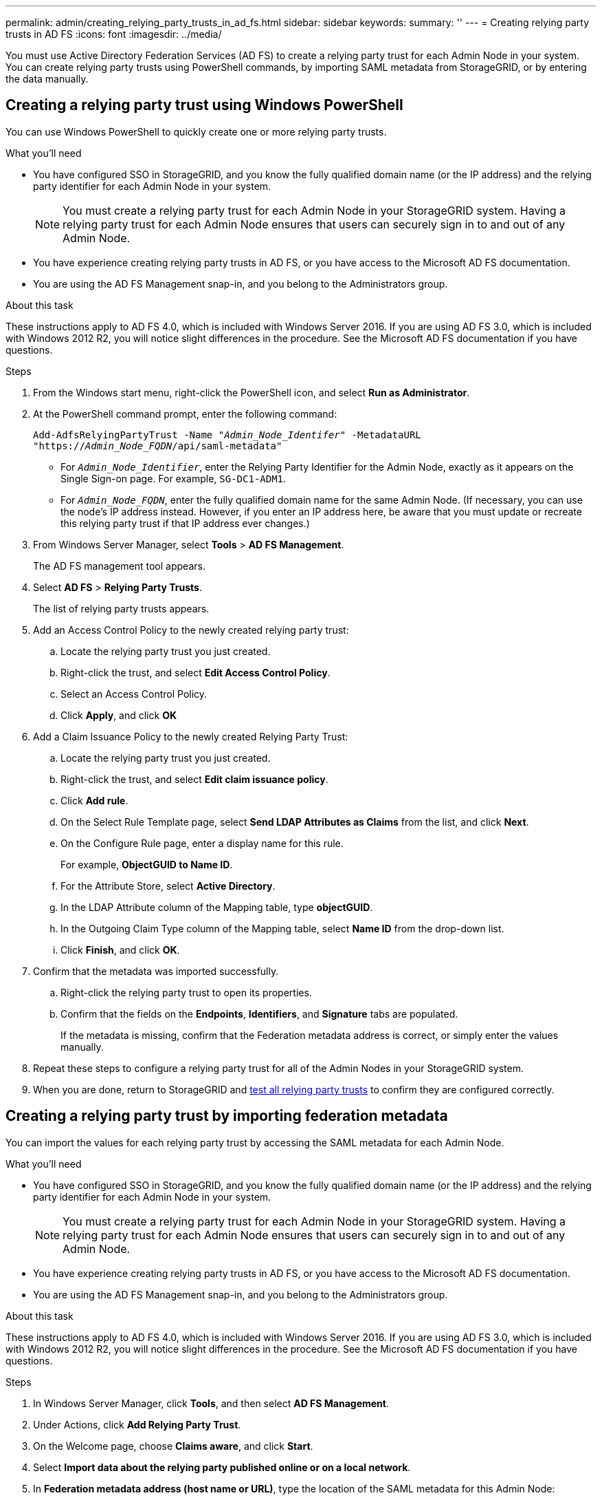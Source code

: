 ---
permalink: admin/creating_relying_party_trusts_in_ad_fs.html
sidebar: sidebar
keywords:
summary: ''
---
= Creating relying party trusts in AD FS
:icons: font
:imagesdir: ../media/

[.lead]
You must use Active Directory Federation Services (AD FS) to create a relying party trust for each Admin Node in your system. You can create relying party trusts using PowerShell commands, by importing SAML metadata from StorageGRID, or by entering the data manually.

== Creating a relying party trust using Windows PowerShell


You can use Windows PowerShell to quickly create one or more relying party trusts.

.What you'll need

* You have configured SSO in StorageGRID, and you know the fully qualified domain name (or the IP address) and the relying party identifier for each Admin Node in your system.
+
NOTE: You must create a relying party trust for each Admin Node in your StorageGRID system. Having a relying party trust for each Admin Node ensures that users can securely sign in to and out of any Admin Node.

* You have experience creating relying party trusts in AD FS, or you have access to the Microsoft AD FS documentation.
* You are using the AD FS Management snap-in, and you belong to the Administrators group.

.About this task

These instructions apply to AD FS 4.0, which is included with Windows Server 2016. If you are using AD FS 3.0, which is included with Windows 2012 R2, you will notice slight differences in the procedure. See the Microsoft AD FS documentation if you have questions.

.Steps

. From the Windows start menu, right-click the PowerShell icon, and select *Run as Administrator*.
. At the PowerShell command prompt, enter the following command:

+
`Add-AdfsRelyingPartyTrust -Name "_Admin_Node_Identifer_" -MetadataURL "https://_Admin_Node_FQDN_/api/saml-metadata"`
+
 ** For `_Admin_Node_Identifier_`, enter the Relying Party Identifier for the Admin Node, exactly as it appears on the Single Sign-on page. For example, `SG-DC1-ADM1`.
 ** For `_Admin_Node_FQDN_`, enter the fully qualified domain name for the same Admin Node. (If necessary, you can use the node's IP address instead. However, if you enter an IP address here, be aware that you must update or recreate this relying party trust if that IP address ever changes.)
+
. From Windows Server Manager, select *Tools* > *AD FS Management*.
+
The AD FS management tool appears.

. Select *AD FS* > *Relying Party Trusts*.
+
The list of relying party trusts appears.

. Add an Access Control Policy to the newly created relying party trust:
 .. Locate the relying party trust you just created.
 .. Right-click the trust, and select *Edit Access Control Policy*.
 .. Select an Access Control Policy.
 .. Click *Apply*, and click *OK*
. Add a Claim Issuance Policy to the newly created Relying Party Trust:
 .. Locate the relying party trust you just created.
 .. Right-click the trust, and select *Edit claim issuance policy*.
 .. Click *Add rule*.
 .. On the Select Rule Template page, select *Send LDAP Attributes as Claims* from the list, and click *Next*.
 .. On the Configure Rule page, enter a display name for this rule.
+
For example, *ObjectGUID to Name ID*.

 .. For the Attribute Store, select *Active Directory*.
 .. In the LDAP Attribute column of the Mapping table, type *objectGUID*.
 .. In the Outgoing Claim Type column of the Mapping table, select *Name ID* from the drop-down list.
 .. Click *Finish*, and click *OK*.
. Confirm that the metadata was imported successfully.
 .. Right-click the relying party trust to open its properties.
 .. Confirm that the fields on the *Endpoints*, *Identifiers*, and *Signature* tabs are populated.
+
If the metadata is missing, confirm that the Federation metadata address is correct, or simply enter the values manually.
. Repeat these steps to configure a relying party trust for all of the Admin Nodes in your StorageGRID system.
. When you are done, return to StorageGRID and xref:testing_relying_party_trusts.adoc[test all relying party trusts] to confirm they are configured correctly.

== Creating a relying party trust by importing federation metadata


You can import the values for each relying party trust by accessing the SAML metadata for each Admin Node.

.What you'll need

* You have configured SSO in StorageGRID, and you know the fully qualified domain name (or the IP address) and the relying party identifier for each Admin Node in your system.
+
NOTE: You must create a relying party trust for each Admin Node in your StorageGRID system. Having a relying party trust for each Admin Node ensures that users can securely sign in to and out of any Admin Node.

* You have experience creating relying party trusts in AD FS, or you have access to the Microsoft AD FS documentation.
* You are using the AD FS Management snap-in, and you belong to the Administrators group.

.About this task

These instructions apply to AD FS 4.0, which is included with Windows Server 2016. If you are using AD FS 3.0, which is included with Windows 2012 R2, you will notice slight differences in the procedure. See the Microsoft AD FS documentation if you have questions.

.Steps

. In Windows Server Manager, click *Tools*, and then select *AD FS Management*.
. Under Actions, click *Add Relying Party Trust*.
. On the Welcome page, choose *Claims aware*, and click *Start*.
. Select *Import data about the relying party published online or on a local network*.
. In *Federation metadata address (host name or URL)*, type the location of the SAML metadata for this Admin Node:
+
`https://_Admin_Node_FQDN_/api/saml-metadata`
+
For `_Admin_Node_FQDN_`, enter the fully qualified domain name for the same Admin Node. (If necessary, you can use the node's IP address instead. However, if you enter an IP address here, be aware that you must update or recreate this relying party trust if that IP address ever changes.)

. Complete the Relying Party Trust wizard, save the relying party trust, and close the wizard.
+
NOTE: When entering the display name, use the Relying Party Identifier for the Admin Node, exactly as it appears on the Single Sign-on page in the Grid Manager. For example, `SG-DC1-ADM1`.

. Add a claim rule:
 .. Right-click the trust, and select *Edit claim issuance policy*.
 .. Click *Add rule*:
 .. On the Select Rule Template page, select *Send LDAP Attributes as Claims* from the list, and click *Next*.
 .. On the Configure Rule page, enter a display name for this rule.
+
For example, *ObjectGUID to Name ID*.

 .. For the Attribute Store, select *Active Directory*.
 .. In the LDAP Attribute column of the Mapping table, type *objectGUID*.
 .. In the Outgoing Claim Type column of the Mapping table, select *Name ID* from the drop-down list.
 .. Click *Finish*, and click *OK*.
. Confirm that the metadata was imported successfully.
 .. Right-click the relying party trust to open its properties.
 .. Confirm that the fields on the *Endpoints*, *Identifiers*, and *Signature* tabs are populated.
+
If the metadata is missing, confirm that the Federation metadata address is correct, or simply enter the values manually.
. Repeat these steps to configure a relying party trust for all of the Admin Nodes in your StorageGRID system.
. When you are done, return to StorageGRID and xref:testing_relying_party_trusts.adoc[test all relying party trusts] to confirm they are configured correctly.

== Creating a relying party trust manually


If you choose not to import the data for the relying part trusts, you can enter the values manually.

.What you'll need

* You have configured SSO in StorageGRID, and you know the fully qualified domain name (or the IP address) and the relying party identifier for each Admin Node in your system.
+
NOTE: You must create a relying party trust for each Admin Node in your StorageGRID system. Having a relying party trust for each Admin Node ensures that users can securely sign in to and out of any Admin Node.

* You have the custom certificate that was uploaded for the StorageGRID management interface, or you know how to log in to an Admin Node from the command shell.
* You have experience creating relying party trusts in AD FS, or you have access to the Microsoft AD FS documentation.
* You are using the AD FS Management snap-in, and you belong to the Administrators group.

.About this task

These instructions apply to AD FS 4.0, which is included with Windows Server 2016. If you are using AD FS 3.0, which is included with Windows 2012 R2, you will notice slight differences in the procedure. See the Microsoft AD FS documentation if you have questions.

.Steps

. In Windows Server Manager, click *Tools*, and then select *AD FS Management*.
. Under Actions, click *Add Relying Party Trust*.
. On the Welcome page, choose *Claims aware*, and click *Start*.
. Select *Enter data about the relying party manually*, and click *Next*.
. Complete the Relying Party Trust wizard:
 .. Enter a display name for this Admin Node.
+
For consistency, use the Relying Party Identifier for the Admin Node, exactly as it appears on the Single Sign-on page in the Grid Manager. For example, `SG-DC1-ADM1`.

 .. Skip the step to configure an optional token encryption certificate.
 .. On the Configure URL page, select the *Enable support for the SAML 2.0 WebSSO protocol* check box.
 .. Type the SAML service endpoint URL for the Admin Node:
+
`https://_Admin_Node_FQDN_/api/saml-response`
+
For `_Admin_Node_FQDN_`, enter the fully qualified domain name for the Admin Node. (If necessary, you can use the node's IP address instead. However, if you enter an IP address here, be aware that you must update or recreate this relying party trust if that IP address ever changes.)

 .. On the Configure Identifiers page, specify the Relying Party Identifier for the same Admin Node:
+
`_Admin_Node_Identifier_`
+
For `_Admin_Node_Identifier_`, enter the Relying Party Identifier for the Admin Node, exactly as it appears on the Single Sign-on page. For example, `SG-DC1-ADM1`.

 .. Review the settings, save the relying party trust, and close the wizard.
+
The Edit Claim Issuance Policy dialog box appears.
+
NOTE: If the dialog box does not appear, right-click the trust, and select *Edit claim issuance policy*.
. To start the Claim Rule wizard, click *Add rule*:
 .. On the Select Rule Template page, select *Send LDAP Attributes as Claims* from the list, and click *Next*.
 .. On the Configure Rule page, enter a display name for this rule.
+
For example, *ObjectGUID to Name ID*.

 .. For the Attribute Store, select *Active Directory*.
 .. In the LDAP Attribute column of the Mapping table, type *objectGUID*.
 .. In the Outgoing Claim Type column of the Mapping table, select *Name ID* from the drop-down list.
 .. Click *Finish*, and click *OK*.
. Right-click the relying party trust to open its properties.

. On the *Endpoints* tab, configure the endpoint for single logout (SLO):
 .. Click *Add SAML*.
 .. Select *Endpoint Type* > *SAML Logout*.
 .. Select *Binding* > *Redirect*.
 .. In the *Trusted URL* field, enter the URL used for single logout (SLO) from this Admin Node:
+
`https://_Admin_Node_FQDN_/api/saml-logout`
+
For `_Admin_Node_FQDN_`, enter the Admin Node's fully qualified domain name. (If necessary, you can use the node's IP address instead. However, if you enter an IP address here, be aware that you must update or recreate this relying party trust if that IP address ever changes.)

 .. Click *OK*.

. On the *Signature* tab, specify the signature certificate for this relying party trust:
 .. Add the custom certificate:
  *** If you have the custom management certificate you uploaded to StorageGRID, select that certificate.
  *** If you do not have the custom certificate, log in to the Admin Node, go the `/var/local/mgmt-api` directory of the Admin Node, and add the `custom-server.crt` certificate file.
+
*Note:* Using the Admin Node's default certificate (`server.crt`) is not recommended. If the Admin Node fails, the default certificate will be regenerated when you recover the node, and you will need to update the relying party trust.
 .. Click *Apply*, and click *OK*.
+
The Relying Party properties are saved and closed.
. Repeat these steps to configure a relying party trust for all of the Admin Nodes in your StorageGRID system.
. When you are done, return to StorageGRID and xref:testing_relying_party_trusts.adoc[test all relying party trusts] to confirm they are configured correctly.
